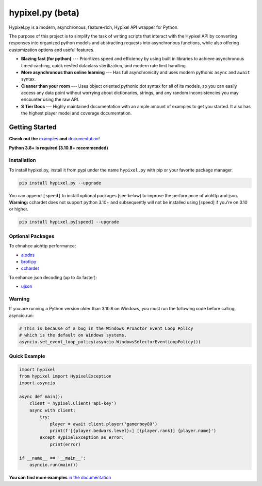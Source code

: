 hypixel.py (beta)
=================

.. .. image:: https://img.shields.io/discord/719949131497603123.svg?color=%237289da&label=discord&logo=discord&style=for-the-badge
..    :target: https://discord.gg/PtsBc4b/
..    :alt: Discord
.. image:: https://img.shields.io/pypi/dm/hypixel.py?color=blueviolet&style=for-the-badge
   :target: https://pypi.python.org/pypi/hypixel.py/
   :alt: PyPI downloads
.. image:: https://img.shields.io/pypi/v/hypixel.py.svg?style=for-the-badge&logo=semantic-release&color=blue
   :target: https://pypi.python.org/pypi/hypixel.py/
   :alt: PyPI version info
.. image:: https://img.shields.io/github/license/duhby/hypixel.py?style=for-the-badge&color=bright-green
   :target: https://github.com/duhby/hypixel.py/blob/master/LICENSE/
   :alt: License
.. image:: https://img.shields.io/readthedocs/hypixelpy/latest?style=for-the-badge
    :target: https://hypixelpy.readthedocs.io/en/stable/
    :alt: Documentation Status


.. start_doc

Hypixel.py is a modern, asynchronous, feature-rich, Hypixel API wrapper for Python.

The purpose of this project is to simplify the task of writing scripts that interact with the Hypixel API by converting responses into organized python models and abstracting requests into asynchronous functions, while also offering customization options and useful features.

* **Blazing fast (for python)** --- Prioritizes speed and efficiency by using built in libraries to achieve asynchronous timed caching, quick nested dataclass sterilization, and modern rate limit handling.
* **More asynchronous than online learning** --- Has full asynchronicity and uses modern pythonic ``async`` and ``await`` syntax.
* **Cleaner than your room** --- Uses object oriented pythonic dot syntax for all of its models, so you can easily access any data point without worrying about dictionaries, strings, and any random inconsistencies you may encounter using the raw API.
* **S Tier Docs** --- Highly maintained documentation with an ample amount of examples to get you started. It also has the highest player model and coverage documentation.

.. end_doc


Getting Started
---------------

**Check out the** `examples <https://hypixelpy.readthedocs.io/en/stable/examples.html>`_ **and** `documentation <https://hypixelpy.readthedocs.io/en/stable/>`_!

**Python 3.8+ is required (3.10.8+ recommended)**

Installation
^^^^^^^^^^^^

To install hypixel.py, install it from pypi under the name
``hypixel.py`` with pip or your favorite package manager.

.. code:: sh

   pip install hypixel.py --upgrade

You can append ``[speed]`` to install optional packages (see below) to
improve the performance of aiohttp and json.
**Warning:** cchardet does not support python 3.10+ and subsequently
will not be installed using [speed] if you're on 3.10 or higher.

.. code:: sh

   pip install hypixel.py[speed] --upgrade

Optional Packages
^^^^^^^^^^^^^^^^^

To ehnahce aiohttp performance:

- `aiodns <https://pypi.org/project/aiodns/>`_
- `brotlipy <https://pypi.org/project/brotlipy/>`_
- `cchardet <https://pypi.org/project/cchardet/>`_

To enhance json decoding (up to 4x faster):

- `ujson <https://pypi.org/project/ujson/>`_

Warning
^^^^^^^

If you are running a Python version older than 3.10.8 on Windows, you
must run the following code before calling asyncio.run:

.. code:: python

   # This is because of a bug in the Windows Proactor Event Loop Policy
   # which is the default on Windows systems.
   asyncio.set_event_loop_policy(asyncio.WindowsSelectorEventLoopPolicy())

Quick Example
^^^^^^^^^^^^^

.. code:: python

   import hypixel
   from hypixel import HypixelException
   import asyncio

   async def main():
       client = hypixel.Client('api-key')
       async with client:
           try:
               player = await client.player('gamerboy80')
               print(f'[{player.bedwars.level}✫] [{player.rank}] {player.name}')
           except HypixelException as error:
               print(error)

   if __name__ == '__main__':
       asyncio.run(main())

**You can find more examples** `in the documentation <https://hypixelpy.readthedocs.io/en/stable/examples.html>`_
